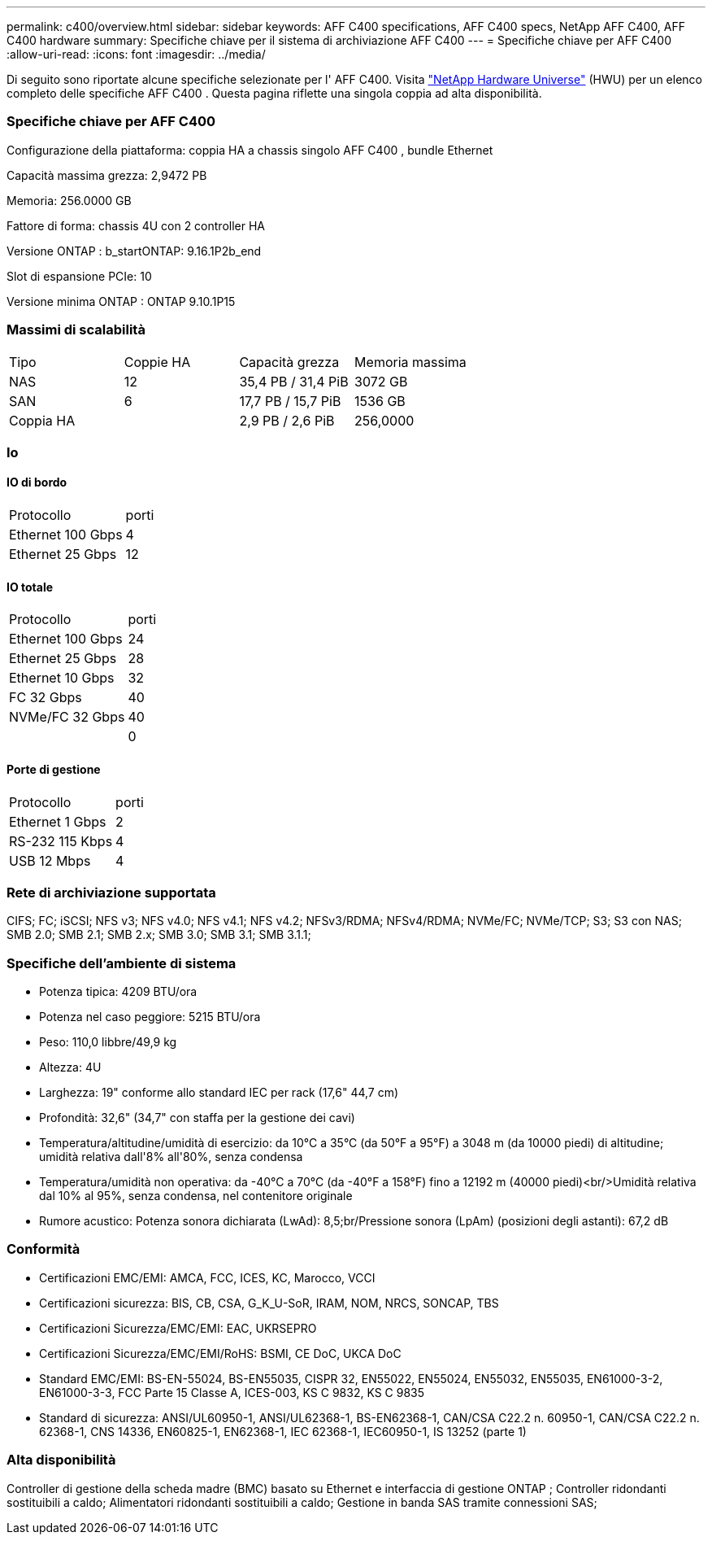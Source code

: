 ---
permalink: c400/overview.html 
sidebar: sidebar 
keywords: AFF C400 specifications, AFF C400 specs, NetApp AFF C400, AFF C400 hardware 
summary: Specifiche chiave per il sistema di archiviazione AFF C400 
---
= Specifiche chiave per AFF C400
:allow-uri-read: 
:icons: font
:imagesdir: ../media/


[role="lead"]
Di seguito sono riportate alcune specifiche selezionate per l' AFF C400.  Visita https://hwu.netapp.com["NetApp Hardware Universe"^] (HWU) per un elenco completo delle specifiche AFF C400 .  Questa pagina riflette una singola coppia ad alta disponibilità.



=== Specifiche chiave per AFF C400

Configurazione della piattaforma: coppia HA a chassis singolo AFF C400 , bundle Ethernet

Capacità massima grezza: 2,9472 PB

Memoria: 256.0000 GB

Fattore di forma: chassis 4U con 2 controller HA

Versione ONTAP : b_startONTAP: 9.16.1P2b_end

Slot di espansione PCIe: 10

Versione minima ONTAP : ONTAP 9.10.1P15



=== Massimi di scalabilità

|===


| Tipo | Coppie HA | Capacità grezza | Memoria massima 


| NAS | 12 | 35,4 PB / 31,4 PiB | 3072 GB 


| SAN | 6 | 17,7 PB / 15,7 PiB | 1536 GB 


| Coppia HA |  | 2,9 PB / 2,6 PiB | 256,0000 
|===


=== Io



==== IO di bordo

|===


| Protocollo | porti 


| Ethernet 100 Gbps | 4 


| Ethernet 25 Gbps | 12 
|===


==== IO totale

|===


| Protocollo | porti 


| Ethernet 100 Gbps | 24 


| Ethernet 25 Gbps | 28 


| Ethernet 10 Gbps | 32 


| FC 32 Gbps | 40 


| NVMe/FC 32 Gbps | 40 


|  | 0 
|===


==== Porte di gestione

|===


| Protocollo | porti 


| Ethernet 1 Gbps | 2 


| RS-232 115 Kbps | 4 


| USB 12 Mbps | 4 
|===


=== Rete di archiviazione supportata

CIFS; FC; iSCSI; NFS v3; NFS v4.0; NFS v4.1; NFS v4.2; NFSv3/RDMA; NFSv4/RDMA; NVMe/FC; NVMe/TCP; S3; S3 con NAS; SMB 2.0; SMB 2.1; SMB 2.x; SMB 3.0; SMB 3.1; SMB 3.1.1;



=== Specifiche dell'ambiente di sistema

* Potenza tipica: 4209 BTU/ora
* Potenza nel caso peggiore: 5215 BTU/ora
* Peso: 110,0 libbre/49,9 kg
* Altezza: 4U
* Larghezza: 19" conforme allo standard IEC per rack (17,6" 44,7 cm)
* Profondità: 32,6" (34,7" con staffa per la gestione dei cavi)
* Temperatura/altitudine/umidità di esercizio: da 10°C a 35°C (da 50°F a 95°F) a 3048 m (da 10000 piedi) di altitudine; umidità relativa dall'8% all'80%, senza condensa
* Temperatura/umidità non operativa: da -40°C a 70°C (da -40°F a 158°F) fino a 12192 m (40000 piedi)<br/>Umidità relativa dal 10% al 95%, senza condensa, nel contenitore originale
* Rumore acustico: Potenza sonora dichiarata (LwAd): 8,5;br/Pressione sonora (LpAm) (posizioni degli astanti): 67,2 dB




=== Conformità

* Certificazioni EMC/EMI: AMCA, FCC, ICES, KC, Marocco, VCCI
* Certificazioni sicurezza: BIS, CB, CSA, G_K_U-SoR, IRAM, NOM, NRCS, SONCAP, TBS
* Certificazioni Sicurezza/EMC/EMI: EAC, UKRSEPRO
* Certificazioni Sicurezza/EMC/EMI/RoHS: BSMI, CE DoC, UKCA DoC
* Standard EMC/EMI: BS-EN-55024, BS-EN55035, CISPR 32, EN55022, EN55024, EN55032, EN55035, EN61000-3-2, EN61000-3-3, FCC Parte 15 Classe A, ICES-003, KS C 9832, KS C 9835
* Standard di sicurezza: ANSI/UL60950-1, ANSI/UL62368-1, BS-EN62368-1, CAN/CSA C22.2 n. 60950-1, CAN/CSA C22.2 n. 62368-1, CNS 14336, EN60825-1, EN62368-1, IEC 62368-1, IEC60950-1, IS 13252 (parte 1)




=== Alta disponibilità

Controller di gestione della scheda madre (BMC) basato su Ethernet e interfaccia di gestione ONTAP ; Controller ridondanti sostituibili a caldo; Alimentatori ridondanti sostituibili a caldo; Gestione in banda SAS tramite connessioni SAS;
